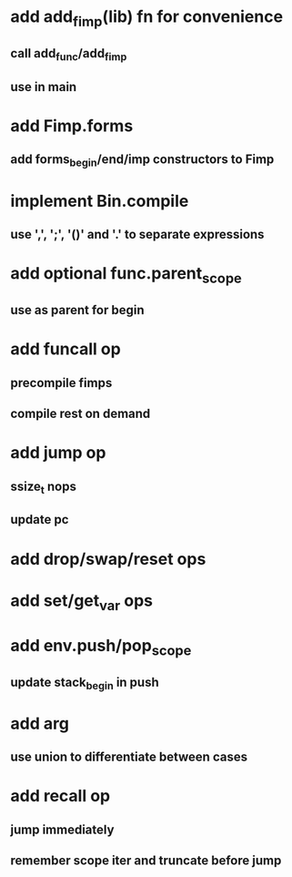 * add add_fimp(lib) fn for convenience
** call add_func/add_fimp
** use in main
* add Fimp.forms
** add forms_begin/end/imp constructors to Fimp
* implement Bin.compile
** use ',', ';', '()' and '.' to separate expressions
* add optional func.parent_scope
** use as parent for begin
* add funcall op
** precompile fimps
** compile rest on demand
* add jump op
** ssize_t nops
** update pc
* add drop/swap/reset ops
* add set/get_var ops
* add env.push/pop_scope
** update stack_begin in push
* add arg
** use union to differentiate between cases
* add recall op
** jump immediately
** remember scope iter and truncate before jump

